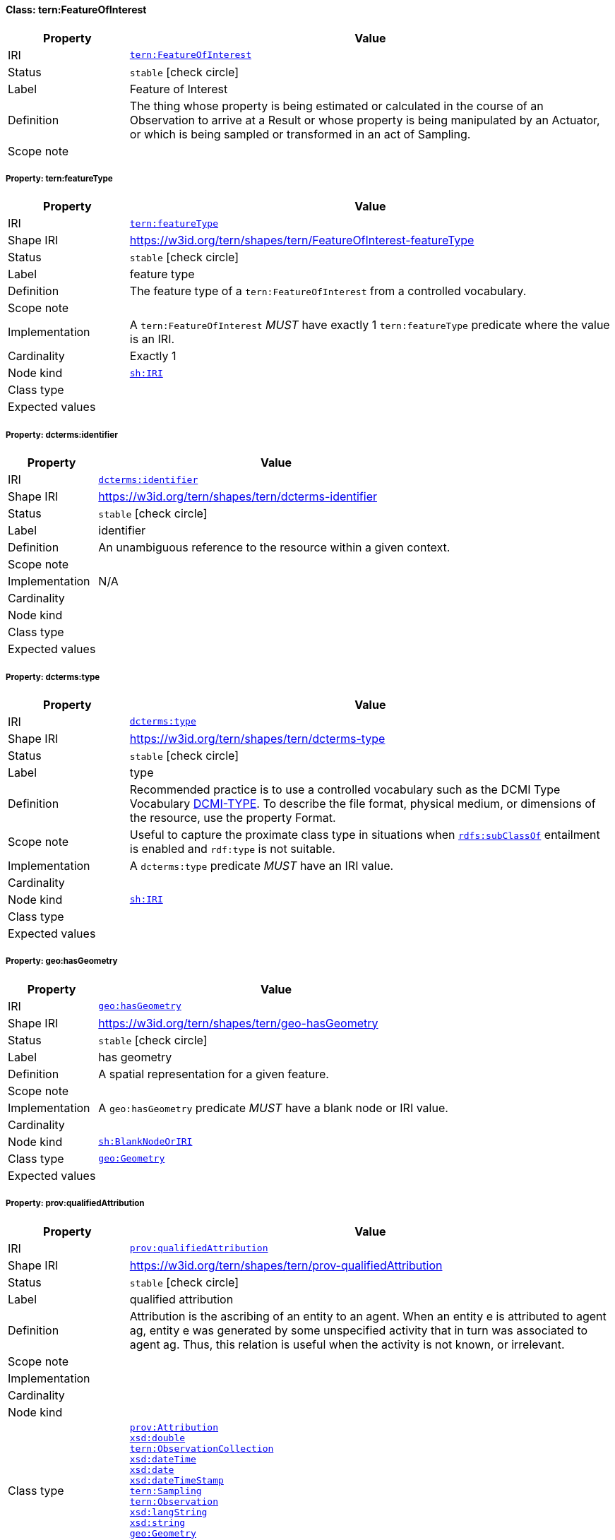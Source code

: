 
[#class-tern:FeatureOfInterest]
==== Class: tern:FeatureOfInterest

[cols="1,4"]
|===
| Property | Value

| IRI | link:https://w3id.org/tern/ontologies/tern/FeatureOfInterest[`tern:FeatureOfInterest`]
| Status | `stable` icon:check-circle[]
| Label | Feature of Interest
| Definition | The thing whose property is being estimated or calculated in the course of an Observation to arrive at a Result or whose property is being manipulated by an Actuator, or which is being sampled or transformed in an act of Sampling.

| Scope note | 
|===


[#class-tern:FeatureOfInterest-tern:featureType]
===== Property: tern:featureType
[cols="1,4"]
|===
| Property | Value

| IRI | https://w3id.org/tern/ontologies/tern/featureType[`tern:featureType`]
| Shape IRI | https://w3id.org/tern/shapes/tern/FeatureOfInterest-featureType
| Status | `stable` icon:check-circle[]
| Label | feature type
| Definition | The feature type of a `tern:FeatureOfInterest` from a controlled vocabulary.
| Scope note | 
| Implementation | A `tern:FeatureOfInterest` _MUST_ have exactly 1 `tern:featureType` predicate where the value is an IRI.
| Cardinality | Exactly 1
| Node kind | link:http://www.w3.org/ns/shacl#IRI[`sh:IRI`]
| Class type | 
| Expected values | 
|===

[#class-tern:FeatureOfInterest-dcterms:identifier]
===== Property: dcterms:identifier
[cols="1,4"]
|===
| Property | Value

| IRI | http://purl.org/dc/terms/identifier[`dcterms:identifier`]
| Shape IRI | https://w3id.org/tern/shapes/tern/dcterms-identifier
| Status | `stable` icon:check-circle[]
| Label | identifier
| Definition | An unambiguous reference to the resource within a given context.
| Scope note | 
| Implementation | N/A
| Cardinality | 
| Node kind | 
| Class type | 
| Expected values | 
|===

[#class-tern:FeatureOfInterest-dcterms:type]
===== Property: dcterms:type
[cols="1,4"]
|===
| Property | Value

| IRI | http://purl.org/dc/terms/type[`dcterms:type`]
| Shape IRI | https://w3id.org/tern/shapes/tern/dcterms-type
| Status | `stable` icon:check-circle[]
| Label | type
| Definition | Recommended practice is to use a controlled vocabulary such as the DCMI Type Vocabulary link:http://dublincore.org/documents/dcmi-type-vocabulary/[DCMI-TYPE]. To describe the file format, physical medium, or dimensions of the resource, use the property Format.
| Scope note | Useful to capture the proximate class type in situations when link:http://www.w3.org/2000/01/rdf-schema#subClassOf[`rdfs:subClassOf`] entailment is enabled and `rdf:type` is not suitable.
| Implementation | A `dcterms:type` predicate _MUST_ have an IRI value.
| Cardinality | 
| Node kind | link:http://www.w3.org/ns/shacl#IRI[`sh:IRI`]
| Class type | 
| Expected values | 
|===

[#class-tern:FeatureOfInterest-geo:hasGeometry]
===== Property: geo:hasGeometry
[cols="1,4"]
|===
| Property | Value

| IRI | http://www.opengis.net/ont/geosparql#hasGeometry[`geo:hasGeometry`]
| Shape IRI | https://w3id.org/tern/shapes/tern/geo-hasGeometry
| Status | `stable` icon:check-circle[]
| Label | has geometry
| Definition | A spatial representation for a given feature.
| Scope note | 
| Implementation | A `geo:hasGeometry` predicate _MUST_ have a blank node or IRI value.
| Cardinality | 
| Node kind | link:http://www.w3.org/ns/shacl#BlankNodeOrIRI[`sh:BlankNodeOrIRI`]
| Class type | link:http://www.opengis.net/ont/geosparql#Geometry[`geo:Geometry`]
| Expected values | 
|===

[#class-tern:FeatureOfInterest-prov:qualifiedAttribution]
===== Property: prov:qualifiedAttribution
[cols="1,4"]
|===
| Property | Value

| IRI | http://www.w3.org/ns/prov#qualifiedAttribution[`prov:qualifiedAttribution`]
| Shape IRI | https://w3id.org/tern/shapes/tern/prov-qualifiedAttribution
| Status | `stable` icon:check-circle[]
| Label | qualified attribution
| Definition | Attribution is the ascribing of an entity to an agent. When an entity e is attributed to agent ag, entity e was generated by some unspecified activity that in turn was associated to agent ag. Thus, this relation is useful when the activity is not known, or irrelevant.
| Scope note | 
| Implementation | 
| Cardinality | 
| Node kind | 
| Class type | link:http://www.w3.org/ns/prov#Attribution[`prov:Attribution`] +
link:http://www.w3.org/2001/XMLSchema#double[`xsd:double`] +
link:https://w3id.org/tern/ontologies/tern/ObservationCollection[`tern:ObservationCollection`] +
link:http://www.w3.org/2001/XMLSchema#dateTime[`xsd:dateTime`] +
link:http://www.w3.org/2001/XMLSchema#date[`xsd:date`] +
link:http://www.w3.org/2001/XMLSchema#dateTimeStamp[`xsd:dateTimeStamp`] +
link:https://w3id.org/tern/ontologies/tern/Sampling[`tern:Sampling`] +
link:https://w3id.org/tern/ontologies/tern/Observation[`tern:Observation`] +
link:http://www.w3.org/2001/XMLSchema#langString[`xsd:langString`] +
link:http://www.w3.org/2001/XMLSchema#string[`xsd:string`] +
link:http://www.opengis.net/ont/geosparql#Geometry[`geo:Geometry`] +
link:http://www.w3.org/2001/XMLSchema#integer[`xsd:integer`] +
link:http://www.opengis.net/ont/sf#LineString[`sf:LineString`]
| Expected values | 
|===

[#class-tern:FeatureOfInterest-prov:wasAttributedTo]
===== Property: prov:wasAttributedTo
[cols="1,4"]
|===
| Property | Value

| IRI | http://www.w3.org/ns/prov#wasAttributedTo[`prov:wasAttributedTo`]
| Shape IRI | https://w3id.org/tern/shapes/tern/prov-wasAttributedTo
| Status | `stable` icon:check-circle[]
| Label | was attributed to
| Definition | Attribution is the ascribing of an entity to an agent.
| Scope note | 
| Implementation | A `prov:wasAttributedTo` predicate _MUST_ have an IRI value of type `prov:Agent`.
| Cardinality | 
| Node kind | link:http://www.w3.org/ns/shacl#IRI[`sh:IRI`]
| Class type | link:http://www.w3.org/ns/prov#Agent[`prov:Agent`]
| Expected values | 
|===

[#class-tern:FeatureOfInterest-rdfs:comment]
===== Property: rdfs:comment
[cols="1,4"]
|===
| Property | Value

| IRI | http://www.w3.org/2000/01/rdf-schema#comment[`rdfs:comment`]
| Shape IRI | https://w3id.org/tern/shapes/tern/rdfs-comment
| Status | `stable` icon:check-circle[]
| Label | comment
| Definition | A description of the subject resource.
| Scope note | 
| Implementation | An `rdfs:comment` _MUST_ have a literal value.
| Cardinality | 
| Node kind | link:http://www.w3.org/ns/shacl#Literal[`sh:Literal`]
| Class type | 
| Expected values | 
|===

[#class-tern:FeatureOfInterest-sosa:hasSample]
===== Property: sosa:hasSample
[cols="1,4"]
|===
| Property | Value

| IRI | http://www.w3.org/ns/sosa/hasSample[`sosa:hasSample`]
| Shape IRI | https://w3id.org/tern/shapes/tern/sosa-hasSample
| Status | `stable` icon:check-circle[]
| Label | has sample
| Definition | Relation between a FeatureOfInterest and the Sample used to represent it.
| Scope note | 
| Implementation | A `tern:FeatureOfInterest` _MAY_ have a `sosa:hasSample` predicate where the value is an IRI of type `tern:Sample`.
| Cardinality | 
| Node kind | link:http://www.w3.org/ns/shacl#IRI[`sh:IRI`]
| Class type | link:https://w3id.org/tern/ontologies/tern/Sample[`tern:Sample`]
| Expected values | 
|===

[#class-tern:FeatureOfInterest-sosa:isFeatureOfInterestOf]
===== Property: sosa:isFeatureOfInterestOf
[cols="1,4"]
|===
| Property | Value

| IRI | http://www.w3.org/ns/sosa/isFeatureOfInterestOf[`sosa:isFeatureOfInterestOf`]
| Shape IRI | https://w3id.org/tern/shapes/tern/sosa-isFeatureOfInterestOf
| Status | `stable` icon:check-circle[]
| Label | is feature of interest of
| Definition | A relation between a FeatureOfInterest and an Observation about it, an Actuation acting on it, or an act of Sampling that sampled it.
| Scope note | 
| Implementation | A `tern:FeatureOfInterest` _MAY_ have a `sosa:isFeatureOfInterestOf` predicate where the value is an IRI of type `tern:Observation` or `tern:Sampling`.
| Cardinality | 
| Node kind | link:http://www.w3.org/ns/shacl#IRI[`sh:IRI`]
| Class type | link:https://w3id.org/tern/ontologies/tern/Observation[`tern:Observation`] +
link:https://w3id.org/tern/ontologies/tern/Sampling[`tern:Sampling`]
| Expected values | 
|===

[#class-tern:FeatureOfInterest-void:inDataset]
===== Property: void:inDataset
[cols="1,4"]
|===
| Property | Value

| IRI | http://rdfs.org/ns/void#inDataset[`void:inDataset`]
| Shape IRI | https://w3id.org/tern/shapes/tern/void-inDataset
| Status | `stable` icon:check-circle[]
| Label | in dataset
| Definition | A link to the RDF payload's metadata which this resource was a part of.
| Scope note | 
| Implementation | There _MUST_ exist exactly 1 `void:inDataset` property with an IRI value to a `tern:RDFDataset`.
| Cardinality | Exactly 1
| Node kind | link:http://www.w3.org/ns/shacl#IRI[`sh:IRI`]
| Class type | link:https://w3id.org/tern/ontologies/tern/RDFDataset[`tern:RDFDataset`]
| Expected values | 
|===

